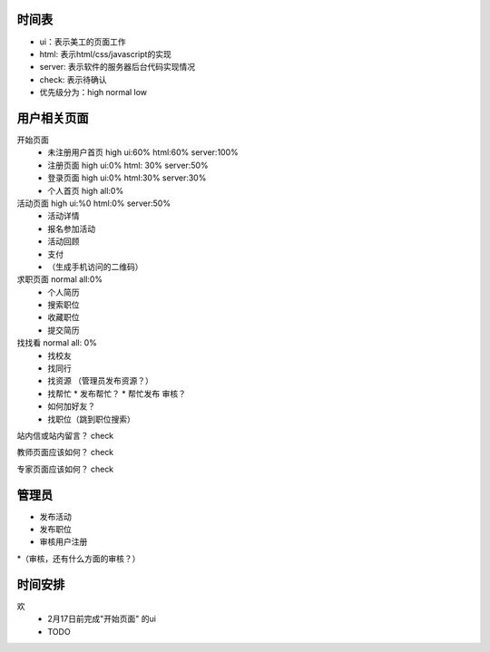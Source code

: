 时间表
======


* ui：表示美工的页面工作
* html: 表示html/css/javascript的实现
* server: 表示软件的服务器后台代码实现情况
* check: 表示待确认
* 优先级分为：high normal low


用户相关页面
============

开始页面
  * 未注册用户首页 high ui:60% html:60% server:100%
  * 注册页面 high ui:0% html: 30% server:50%
  * 登录页面 high ui:0% html:30% server:30%
  * 个人首页 high all:0%

活动页面 high ui:%0 html:0% server:50%
	* 活动详情
	* 报名参加活动
	* 活动回顾
	* 支付
	*  （生成手机访问的二维码）
	
求职页面 normal all:0%
	* 个人简历
	* 搜索职位
	* 收藏职位
	* 提交简历
	
找找看 normal all: 0%
	* 找校友
	* 找同行
	* 找资源 （管理员发布资源？）
	* 找帮忙
	  * 发布帮忙？
	  * 帮忙发布 审核？
	* 如何加好友？
	
	* 找职位（跳到职位搜索）
	
站内信或站内留言？ check
	
教师页面应该如何？ check

专家页面应该如何？ check


管理员
=======

* 发布活动
* 发布职位
* 审核用户注册
*（审核，还有什么方面的审核？）


时间安排
========

欢
  * 2月17日前完成"开始页面" 的ui
  * TODO 
